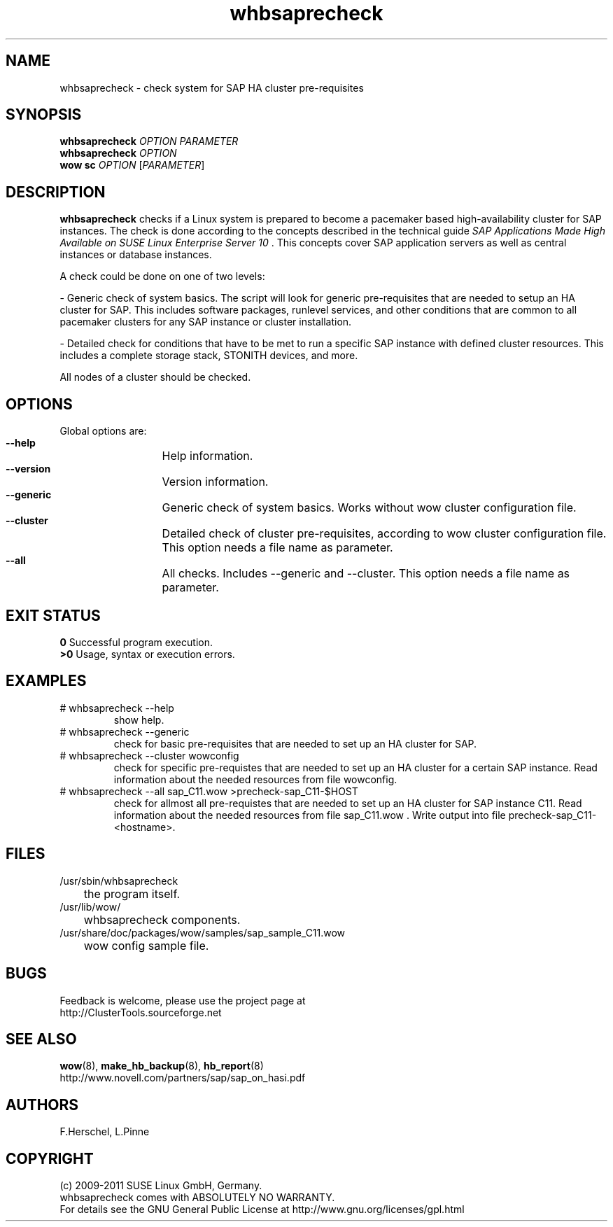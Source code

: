 .TH whbsaprecheck 8 "10 Oct 2010" "" "ClusterTools2"
.\"
.SH NAME
whbsaprecheck \- check system for SAP HA cluster pre-requisites
.\"
.SH SYNOPSIS
.B whbsaprecheck 
\fIOPTION\fR \fIPARAMETER\fR
.br
.B whbsaprecheck 
\fIOPTION\fR
.br
.B wow sc 
\fIOPTION\fR [\fIPARAMETER\fR]
.\"
.SH DESCRIPTION
\fBwhbsaprecheck\fP checks if a Linux system is prepared to become a pacemaker
based high-availability cluster for SAP instances.
The check is done according to the concepts described in the technical guide
\fISAP Applications Made High Available on SUSE Linux Enterprise Server 10\fR . 
This concepts cover SAP application servers as well as central instances or
database instances.

A check could be done on one of two levels:

- Generic check of system basics. The script will look for
generic pre-requisites that are needed to setup an HA cluster for SAP.
This includes software packages, runlevel services, and other
conditions that are common to all pacemaker clusters for any SAP instance or
cluster installation.

- Detailed check for conditions that have to be met to run a 
specific SAP instance with defined cluster resources. This includes a complete
storage stack, STONITH devices, and more.

All nodes of a cluster should be checked.
.\"
.SH OPTIONS
Global options are:
.HP
\fB --help\fR
	Help information.
.HP
\fB --version\fR
	Version information.
.HP
\fB --generic\fR
	Generic check of system basics. Works without wow cluster configuration file.
.HP
\fB --cluster\fR
	Detailed check of cluster pre-requisites, according to wow cluster configuration file.
This option needs a file name as parameter.
.HP
\fB --all\fR
	All checks. Includes --generic and --cluster.
This option needs a file name as parameter.
.\"
.SH EXIT STATUS
.B 0
Successful program execution.
.br
.B >0 
Usage, syntax or execution errors.
.\"
.SH EXAMPLES
.TP
# whbsaprecheck --help 
show help.
.TP
# whbsaprecheck --generic
check for basic pre-requisites that are needed to set up an HA cluster for SAP.
.TP
# whbsaprecheck --cluster wowconfig
check for specific pre-requistes that are needed to set up an HA cluster for a certain SAP instance.
Read information about the needed resources from file wowconfig. 
.TP
# whbsaprecheck --all sap_C11.wow >precheck-sap_C11-$HOST
check for allmost all pre-requistes that are needed to set up an HA cluster for SAP instance C11. 
Read information about the needed resources from file sap_C11.wow . Write output into file precheck-sap_C11-<hostname>. 
.\"
.SH FILES
.TP
/usr/sbin/whbsaprecheck
	the program itself.
.TP
/usr/lib/wow/
	whbsaprecheck components.
.TP
/usr/share/doc/packages/wow/samples/sap_sample_C11.wow
	wow config sample file. 
.\"
.SH BUGS
Feedback is welcome, please use the project page at
.br
http://ClusterTools.sourceforge.net
.\"
.SH SEE ALSO
\fBwow\fP(8), \fBmake_hb_backup\fP(8), \fBhb_report\fP(8)
.br
http://www.novell.com/partners/sap/sap_on_hasi.pdf
.\"
.SH AUTHORS
F.Herschel, L.Pinne
.\"
.SH COPYRIGHT
(c) 2009-2011 SUSE Linux GmbH, Germany.
.br
whbsaprecheck comes with ABSOLUTELY NO WARRANTY.
.br
For details see the GNU General Public License at
http://www.gnu.org/licenses/gpl.html
.\"
